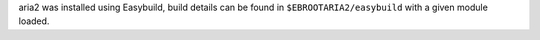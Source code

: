 aria2 was installed using Easybuild, build details can be found in ``$EBROOTARIA2/easybuild`` with a given module loaded.
